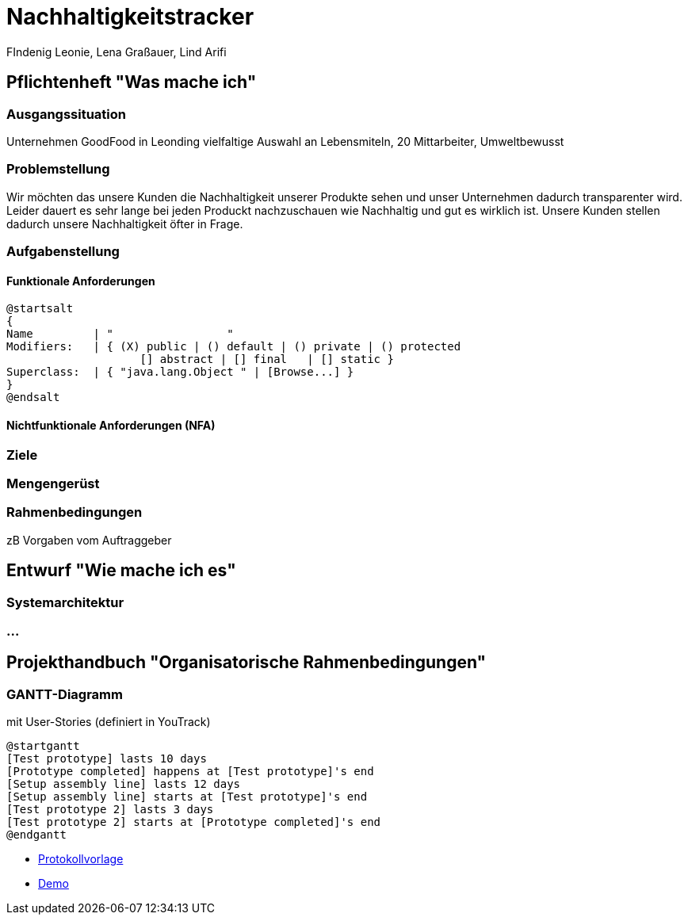 = Nachhaltigkeitstracker
FIndenig Leonie, Lena Graßauer, Lind Arifi


== Pflichtenheft "Was mache ich"


=== Ausgangssituation
Unternehmen GoodFood in Leonding vielfaltige Auswahl an Lebensmiteln, 20 Mittarbeiter, Umweltbewusst

=== Problemstellung

Wir möchten das unsere Kunden die Nachhaltigkeit unserer Produkte sehen und unser Unternehmen dadurch transparenter wird.
Leider dauert es sehr lange bei jeden Produckt nachzuschauen wie Nachhaltig und gut es wirklich ist. Unsere Kunden stellen dadurch unsere Nachhaltigkeit öfter in Frage.


=== Aufgabenstellung

==== Funktionale Anforderungen

[plantuml,wireframe,png]
----
@startsalt
{
Name         | "                 "
Modifiers:   | { (X) public | () default | () private | () protected
	            [] abstract | [] final   | [] static }
Superclass:  | { "java.lang.Object " | [Browse...] }
}
@endsalt
----
==== Nichtfunktionale Anforderungen (NFA)
=== Ziele
=== Mengengerüst
=== Rahmenbedingungen
zB Vorgaben vom Auftraggeber

== Entwurf "Wie mache ich es"
=== Systemarchitektur
=== ...

== Projekthandbuch "Organisatorische Rahmenbedingungen"



=== GANTT-Diagramm

mit User-Stories (definiert in YouTrack)

[plantuml,gantt-protoype,png]
----
@startgantt
[Test prototype] lasts 10 days
[Prototype completed] happens at [Test prototype]'s end
[Setup assembly line] lasts 12 days
[Setup assembly line] starts at [Test prototype]'s end
[Test prototype 2] lasts 3 days
[Test prototype 2] starts at [Prototype completed]'s end
@endgantt
----



* link:minutes-of-meeting.html[Protokollvorlage]
* link:demo.html[Demo]

